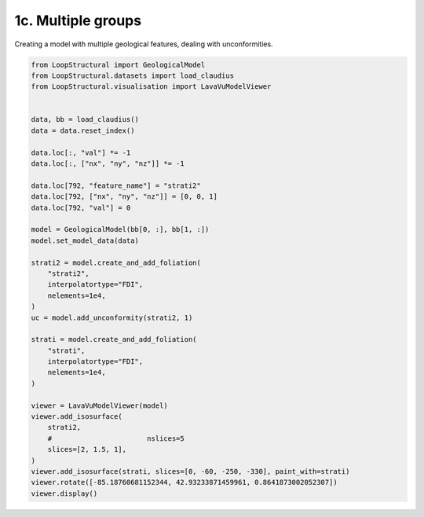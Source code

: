 
.. DO NOT EDIT.
.. THIS FILE WAS AUTOMATICALLY GENERATED BY SPHINX-GALLERY.
.. TO MAKE CHANGES, EDIT THE SOURCE PYTHON FILE:
.. "_auto_examples/1_basic/plot_3_multiple_groups.py"
.. LINE NUMBERS ARE GIVEN BELOW.

.. only:: html

    .. note::
        :class: sphx-glr-download-link-note

        :ref:`Go to the end <sphx_glr_download__auto_examples_1_basic_plot_3_multiple_groups.py>`
        to download the full example code

.. rst-class:: sphx-glr-example-title

.. _sphx_glr__auto_examples_1_basic_plot_3_multiple_groups.py:


1c. Multiple groups
===================
Creating a model with multiple geological features, dealing with unconformities.

.. GENERATED FROM PYTHON SOURCE LINES 7-48



.. image-sg:: /_auto_examples/1_basic/images/sphx_glr_plot_3_multiple_groups_001.png
   :alt: plot 3 multiple groups
   :srcset: /_auto_examples/1_basic/images/sphx_glr_plot_3_multiple_groups_001.png
   :class: sphx-glr-single-img





.. code-block:: Python


    from LoopStructural import GeologicalModel
    from LoopStructural.datasets import load_claudius
    from LoopStructural.visualisation import LavaVuModelViewer


    data, bb = load_claudius()
    data = data.reset_index()

    data.loc[:, "val"] *= -1
    data.loc[:, ["nx", "ny", "nz"]] *= -1

    data.loc[792, "feature_name"] = "strati2"
    data.loc[792, ["nx", "ny", "nz"]] = [0, 0, 1]
    data.loc[792, "val"] = 0

    model = GeologicalModel(bb[0, :], bb[1, :])
    model.set_model_data(data)

    strati2 = model.create_and_add_foliation(
        "strati2",
        interpolatortype="FDI",
        nelements=1e4,
    )
    uc = model.add_unconformity(strati2, 1)

    strati = model.create_and_add_foliation(
        "strati",
        interpolatortype="FDI",
        nelements=1e4,
    )

    viewer = LavaVuModelViewer(model)
    viewer.add_isosurface(
        strati2,
        #                       nslices=5
        slices=[2, 1.5, 1],
    )
    viewer.add_isosurface(strati, slices=[0, -60, -250, -330], paint_with=strati)
    viewer.rotate([-85.18760681152344, 42.93233871459961, 0.8641873002052307])
    viewer.display()


.. rst-class:: sphx-glr-timing

   **Total running time of the script:** (0 minutes 4.045 seconds)


.. _sphx_glr_download__auto_examples_1_basic_plot_3_multiple_groups.py:

.. only:: html

  .. container:: sphx-glr-footer sphx-glr-footer-example

    .. container:: sphx-glr-download sphx-glr-download-jupyter

      :download:`Download Jupyter notebook: plot_3_multiple_groups.ipynb <plot_3_multiple_groups.ipynb>`

    .. container:: sphx-glr-download sphx-glr-download-python

      :download:`Download Python source code: plot_3_multiple_groups.py <plot_3_multiple_groups.py>`


.. only:: html

 .. rst-class:: sphx-glr-signature

    `Gallery generated by Sphinx-Gallery <https://sphinx-gallery.github.io>`_
